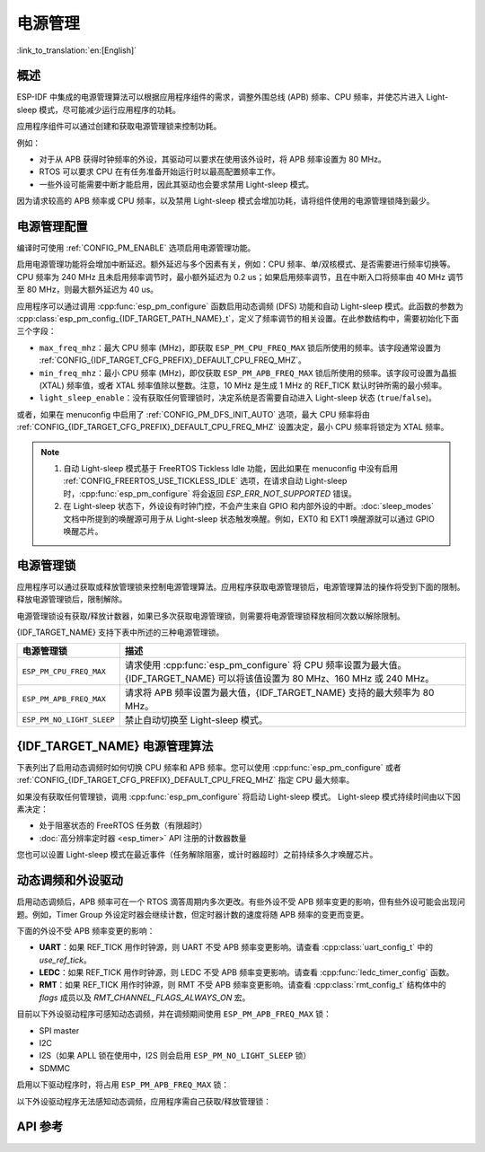 电源管理
================

:link_to_translation:`en:[English]`

概述
--------

ESP-IDF 中集成的电源管理算法可以根据应用程序组件的需求，调整外围总线 (APB) 频率、CPU 频率，并使芯片进入 Light-sleep 模式，尽可能减少运行应用程序的功耗。

应用程序组件可以通过创建和获取电源管理锁来控制功耗。

例如：

- 对于从 APB 获得时钟频率的外设，其驱动可以要求在使用该外设时，将 APB 频率设置为 80 MHz。
- RTOS 可以要求 CPU 在有任务准备开始运行时以最高配置频率工作。
- 一些外设可能需要中断才能启用，因此其驱动也会要求禁用 Light-sleep 模式。

因为请求较高的 APB 频率或 CPU 频率，以及禁用 Light-sleep 模式会增加功耗，请将组件使用的电源管理锁降到最少。

电源管理配置
-------------

编译时可使用 :ref:`CONFIG_PM_ENABLE` 选项启用电源管理功能。

启用电源管理功能将会增加中断延迟。额外延迟与多个因素有关，例如：CPU 频率、单/双核模式、是否需要进行频率切换等。CPU 频率为 240 MHz 且未启用频率调节时，最小额外延迟为 0.2 us；如果启用频率调节，且在中断入口将频率由 40 MHz 调节至 80 MHz，则最大额外延迟为 40 us。

应用程序可以通过调用 :cpp:func:`esp_pm_configure` 函数启用动态调频 (DFS) 功能和自动 Light-sleep 模式。此函数的参数为 :cpp:class:`esp_pm_config_{IDF_TARGET_PATH_NAME}_t`，定义了频率调节的相关设置。在此参数结构中，需要初始化下面三个字段：

- ``max_freq_mhz``：最大 CPU 频率 (MHz)，即获取 ``ESP_PM_CPU_FREQ_MAX`` 锁后所使用的频率。该字段通常设置为 :ref:`CONFIG_{IDF_TARGET_CFG_PREFIX}_DEFAULT_CPU_FREQ_MHZ`。

- ``min_freq_mhz``：最小 CPU 频率 (MHz)，即仅获取 ``ESP_PM_APB_FREQ_MAX`` 锁后所使用的频率。该字段可设置为晶振 (XTAL) 频率值，或者 XTAL 频率值除以整数。注意，10 MHz 是生成 1 MHz 的 REF_TICK 默认时钟所需的最小频率。

- ``light_sleep_enable``：没有获取任何管理锁时，决定系统是否需要自动进入 Light-sleep 状态 (``true``/``false``)。

或者，如果在 menuconfig 中启用了 :ref:`CONFIG_PM_DFS_INIT_AUTO` 选项，最大 CPU 频率将由 :ref:`CONFIG_{IDF_TARGET_CFG_PREFIX}_DEFAULT_CPU_FREQ_MHZ` 设置决定，最小 CPU 频率将锁定为 XTAL 频率。

.. note::

  1. 自动 Light-sleep 模式基于 FreeRTOS Tickless Idle 功能，因此如果在 menuconfig 中没有启用 :ref:`CONFIG_FREERTOS_USE_TICKLESS_IDLE` 选项，在请求自动 Light-sleep 时，:cpp:func:`esp_pm_configure` 将会返回 `ESP_ERR_NOT_SUPPORTED` 错误。
  2. 在 Light-sleep 状态下，外设设有时钟门控，不会产生来自 GPIO 和内部外设的中断。:doc:`sleep_modes` 文档中所提到的唤醒源可用于从 Light-sleep 状态触发唤醒。例如，EXT0 和 EXT1 唤醒源就可以通过 GPIO 唤醒芯片。

电源管理锁
----------------------

应用程序可以通过获取或释放管理锁来控制电源管理算法。应用程序获取电源管理锁后，电源管理算法的操作将受到下面的限制。释放电源管理锁后，限制解除。

电源管理锁设有获取/释放计数器，如果已多次获取电源管理锁，则需要将电源管理锁释放相同次数以解除限制。

{IDF_TARGET_NAME} 支持下表中所述的三种电源管理锁。

============================  ======================================================
电源管理锁                          描述
============================  ======================================================
``ESP_PM_CPU_FREQ_MAX``       请求使用 :cpp:func:`esp_pm_configure` 将 CPU 频率设置为最大值。{IDF_TARGET_NAME} 可以将该值设置为 80 MHz、160 MHz 或 240 MHz。

``ESP_PM_APB_FREQ_MAX``       请求将 APB 频率设置为最大值，{IDF_TARGET_NAME} 支持的最大频率为 80 MHz。

``ESP_PM_NO_LIGHT_SLEEP``     禁止自动切换至 Light-sleep 模式。
============================  ======================================================

{IDF_TARGET_NAME} 电源管理算法
--------------------------------

下表列出了启用动态调频时如何切换 CPU 频率和 APB 频率。您可以使用 :cpp:func:`esp_pm_configure` 或者 :ref:`CONFIG_{IDF_TARGET_CFG_PREFIX}_DEFAULT_CPU_FREQ_MHZ` 指定 CPU 最大频率。


.. only:: esp32

   .. include:: inc/power_management_esp32.rst

.. only:: not esp32

   .. include:: inc/power_management_esp32s2_and_later.rst

如果没有获取任何管理锁，调用 :cpp:func:`esp_pm_configure` 将启动 Light-sleep 模式。 Light-sleep 模式持续时间由以下因素决定：

- 处于阻塞状态的 FreeRTOS 任务数（有限超时）
- :doc:`高分辨率定时器 <esp_timer>` API 注册的计数器数量

您也可以设置 Light-sleep 模式在最近事件（任务解除阻塞，或计时器超时）之前持续多久才唤醒芯片。

动态调频和外设驱动
------------------------------------------------

启用动态调频后，APB 频率可在一个 RTOS 滴答周期内多次更改。有些外设不受 APB 频率变更的影响，但有些外设可能会出现问题。例如，Timer Group 外设定时器会继续计数，但定时器计数的速度将随 APB 频率的变更而变更。

下面的外设不受 APB 频率变更的影响：

- **UART**：如果 REF_TICK 用作时钟源，则 UART 不受 APB 频率变更影响。请查看 :cpp:class:`uart_config_t` 中的 `use_ref_tick`。
- **LEDC**：如果 REF_TICK 用作时钟源，则 LEDC 不受 APB 频率变更影响。请查看 :cpp:func:`ledc_timer_config` 函数。
- **RMT**：如果 REF_TICK 用作时钟源，则 RMT 不受 APB 频率变更影响。请查看 :cpp:class:`rmt_config_t` 结构体中的 `flags` 成员以及 `RMT_CHANNEL_FLAGS_ALWAYS_ON` 宏。

目前以下外设驱动程序可感知动态调频，并在调频期间使用 ``ESP_PM_APB_FREQ_MAX`` 锁：

- SPI master
- I2C
- I2S（如果 APLL 锁在使用中，I2S 则会启用 ``ESP_PM_NO_LIGHT_SLEEP`` 锁）
- SDMMC

启用以下驱动程序时，将占用 ``ESP_PM_APB_FREQ_MAX`` 锁：


.. list::

    - **SPI slave**：从调用 :cpp:func:`spi_slave_initialize` 至 :cpp:func:`spi_slave_free` 期间。
    - **Ethernet**：从调用 :cpp:func:`esp_eth_driver_install` 至 :cpp:func:`esp_eth_driver_uninstall` 期间。
    - **WiFi**：从调用 :cpp:func:`esp_wifi_start` 至 :cpp:func:`esp_wifi_stop` 期间。如果启用了调制解调器睡眠模式，广播关闭时将释放此管理锁。
    - **TWAI**：从调用 :cpp:func:`twai_driver_install` 至 :cpp:func:`twai_driver_uninstall` 期间。
    :SOC_BT_SUPPORTED: - **Bluetooth**：从调用 :cpp:func:`esp_bt_controller_enable` 至 :cpp:func:`esp_bt_controller_disable` 期间。如果启用了蓝牙调制解调器，广播关闭时将释放此管理锁。但依然占用 ``ESP_PM_NO_LIGHT_SLEEP`` 锁。

以下外设驱动程序无法感知动态调频，应用程序需自己获取/释放管理锁：

.. list::

    - PCNT
    - Sigma-delta
    - Timer group
    :esp32: - MCPWM


API 参考
-------------

.. include-build-file:: inc/esp_pm.inc
.. include-build-file:: inc/pm.inc

